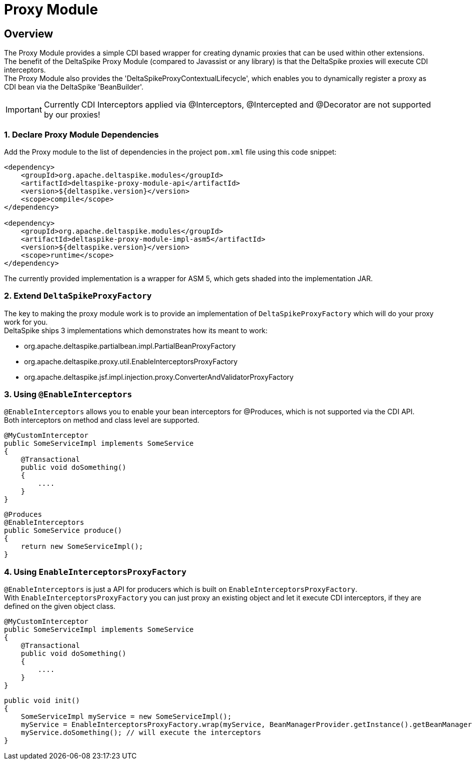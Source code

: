 :moduledeps: core

= Proxy Module

:Notice: Licensed to the Apache Software Foundation (ASF) under one or more contributor license agreements. See the NOTICE file distributed with this work for additional information regarding copyright ownership. The ASF licenses this file to you under the Apache License, Version 2.0 (the "License"); you may not use this file except in compliance with the License. You may obtain a copy of the License at. http://www.apache.org/licenses/LICENSE-2.0 . Unless required by applicable law or agreed to in writing, software distributed under the License is distributed on an "AS IS" BASIS, WITHOUT WARRANTIES OR  CONDITIONS OF ANY KIND, either express or implied. See the License for the specific language governing permissions and limitations under the License.

== Overview
The Proxy Module provides a simple CDI based wrapper for creating dynamic proxies that can be used within other extensions. +
The benefit of the DeltaSpike Proxy Module (compared to Javassist or any library) is that the DeltaSpike proxies will execute CDI interceptors. +
The Proxy Module also provides the 'DeltaSpikeProxyContextualLifecycle', which enables you to dynamically register a proxy as CDI bean via the DeltaSpike 'BeanBuilder'.

IMPORTANT: Currently CDI Interceptors applied via @Interceptors, @Intercepted and @Decorator are not supported by our proxies!

=== 1. Declare Proxy Module Dependencies

Add the Proxy module to the list of dependencies in the project `pom.xml` file using this code snippet:

[source,xml]
----
<dependency>
    <groupId>org.apache.deltaspike.modules</groupId>
    <artifactId>deltaspike-proxy-module-api</artifactId>
    <version>${deltaspike.version}</version>
    <scope>compile</scope>
</dependency>

<dependency>
    <groupId>org.apache.deltaspike.modules</groupId>
    <artifactId>deltaspike-proxy-module-impl-asm5</artifactId>
    <version>${deltaspike.version}</version>
    <scope>runtime</scope>
</dependency>
----

The currently provided implementation is a wrapper for ASM 5, which gets shaded into the implementation JAR.

=== 2. Extend `DeltaSpikeProxyFactory`

The key to making the proxy module work is to provide an implementation of `DeltaSpikeProxyFactory` which will do your proxy work for you. +
DeltaSpike ships 3 implementations which demonstrates how its meant to work: +

- org.apache.deltaspike.partialbean.impl.PartialBeanProxyFactory
- org.apache.deltaspike.proxy.util.EnableInterceptorsProxyFactory
- org.apache.deltaspike.jsf.impl.injection.proxy.ConverterAndValidatorProxyFactory

=== 3. Using `@EnableInterceptors`

`@EnableInterceptors` allows you to enable your bean interceptors for @Produces, which is not supported via the CDI API. +
Both interceptors on method and class level are supported.

[source,java]
--------------------------------------
@MyCustomInterceptor
public SomeServiceImpl implements SomeService
{
    @Transactional
    public void doSomething()
    {
        ....
    }
}
--------------------------------------

[source,java]
--------------------------------------
@Produces
@EnableInterceptors
public SomeService produce()
{
    return new SomeServiceImpl();
}
--------------------------------------

=== 4. Using `EnableInterceptorsProxyFactory`

`@EnableInterceptors` is just a API for producers which is built on `EnableInterceptorsProxyFactory`. +
With `EnableInterceptorsProxyFactory` you can just proxy an existing object and let it execute CDI interceptors, if they are defined on the given object class.

[source,java]
--------------------------------------
@MyCustomInterceptor
public SomeServiceImpl implements SomeService
{
    @Transactional
    public void doSomething()
    {
        ....
    }
}
--------------------------------------

[source,java]
--------------------------------------
public void init()
{
    SomeServiceImpl myService = new SomeServiceImpl();
    myService = EnableInterceptorsProxyFactory.wrap(myService, BeanManagerProvider.getInstance().getBeanManager());
    myService.doSomething(); // will execute the interceptors
}
--------------------------------------
